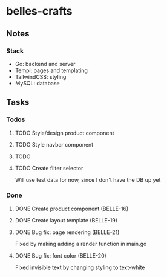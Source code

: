 * belles-crafts
** Notes
*** Stack
- Go: backend and server
- Templ: pages and templating
- TailwindCSS: styling
- MySQL: database
** Tasks
*** Todos
**** TODO Style/design product component
**** TODO Style navbar component
**** TODO
**** TODO Create filter selector
Will use test data for now, since I don't have the DB up yet
*** Done
**** DONE Create product component (BELLE-16)
**** DONE Create layout template (BELLE-19)
**** DONE Bug fix: page rendering (BELLE-21)
Fixed by making adding a render function in main.go
**** DONE Bug fix: font color (BELLE-20)
Fixed invisible text by changing styling to text-white
